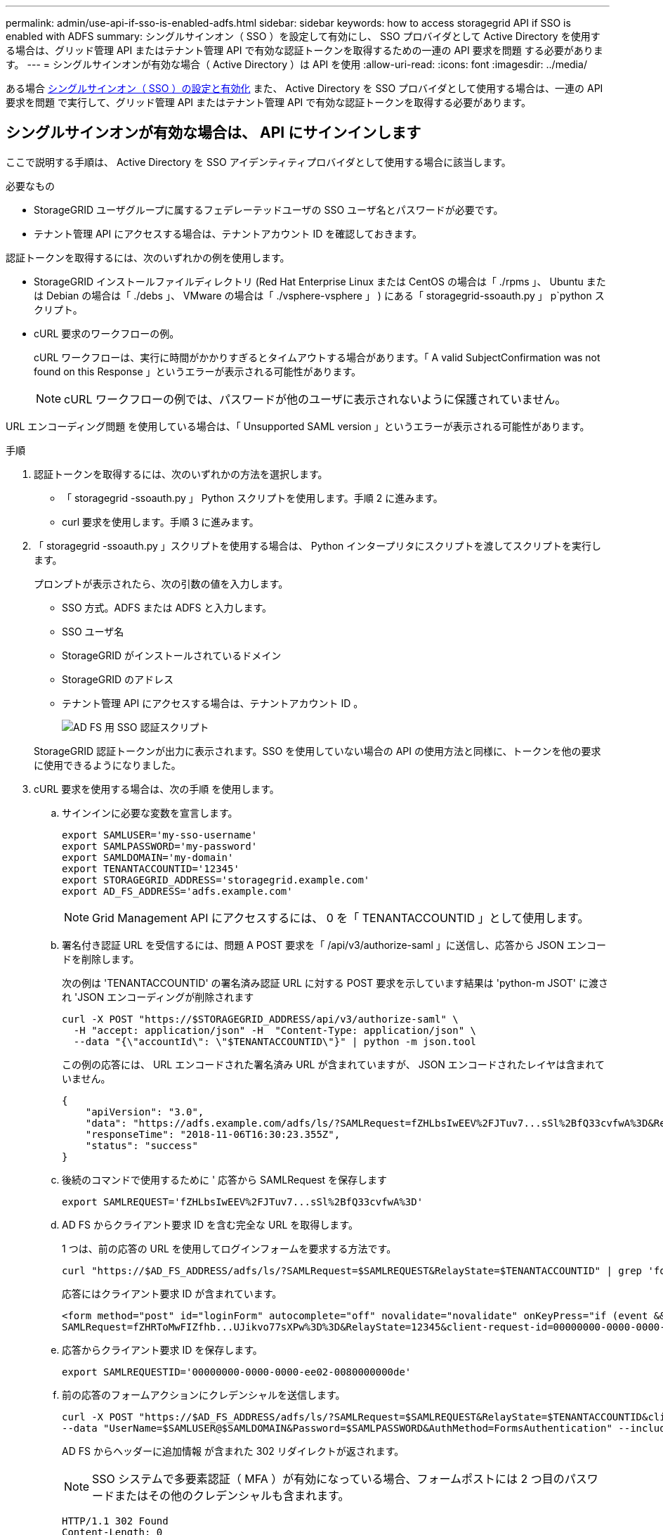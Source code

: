 ---
permalink: admin/use-api-if-sso-is-enabled-adfs.html 
sidebar: sidebar 
keywords: how to access storagegrid API if SSO is enabled with ADFS 
summary: シングルサインオン（ SSO ）を設定して有効にし、 SSO プロバイダとして Active Directory を使用する場合は、グリッド管理 API またはテナント管理 API で有効な認証トークンを取得するための一連の API 要求を問題 する必要があります。 
---
= シングルサインオンが有効な場合（ Active Directory ）は API を使用
:allow-uri-read: 
:icons: font
:imagesdir: ../media/


[role="lead"]
ある場合 xref:../admin/configuring-sso.adoc[シングルサインオン（ SSO ）の設定と有効化] また、 Active Directory を SSO プロバイダとして使用する場合は、一連の API 要求を問題 で実行して、グリッド管理 API またはテナント管理 API で有効な認証トークンを取得する必要があります。



== シングルサインオンが有効な場合は、 API にサインインします

ここで説明する手順は、 Active Directory を SSO アイデンティティプロバイダとして使用する場合に該当します。

.必要なもの
* StorageGRID ユーザグループに属するフェデレーテッドユーザの SSO ユーザ名とパスワードが必要です。
* テナント管理 API にアクセスする場合は、テナントアカウント ID を確認しておきます。


認証トークンを取得するには、次のいずれかの例を使用します。

* StorageGRID インストールファイルディレクトリ (Red Hat Enterprise Linux または CentOS の場合は「 ./rpms 」、 Ubuntu または Debian の場合は「 ./debs 」、 VMware の場合は「 ./vsphere-vsphere 」 ) にある「 storagegrid-ssoauth.py 」 p`python スクリプト。
* cURL 要求のワークフローの例。
+
cURL ワークフローは、実行に時間がかかりすぎるとタイムアウトする場合があります。「 A valid SubjectConfirmation was not found on this Response 」というエラーが表示される可能性があります。

+

NOTE: cURL ワークフローの例では、パスワードが他のユーザに表示されないように保護されていません。



URL エンコーディング問題 を使用している場合は、「 Unsupported SAML version 」というエラーが表示される可能性があります。

.手順
. 認証トークンを取得するには、次のいずれかの方法を選択します。
+
** 「 storagegrid -ssoauth.py 」 Python スクリプトを使用します。手順 2 に進みます。
** curl 要求を使用します。手順 3 に進みます。


. 「 storagegrid -ssoauth.py 」スクリプトを使用する場合は、 Python インタープリタにスクリプトを渡してスクリプトを実行します。
+
プロンプトが表示されたら、次の引数の値を入力します。

+
** SSO 方式。ADFS または ADFS と入力します。
** SSO ユーザ名
** StorageGRID がインストールされているドメイン
** StorageGRID のアドレス
** テナント管理 API にアクセスする場合は、テナントアカウント ID 。
+
image::../media/sso_auth_python_script_adfs.png[AD FS 用 SSO 認証スクリプト]

+
StorageGRID 認証トークンが出力に表示されます。SSO を使用していない場合の API の使用方法と同様に、トークンを他の要求に使用できるようになりました。



. cURL 要求を使用する場合は、次の手順 を使用します。
+
.. サインインに必要な変数を宣言します。
+
[source, bash]
----
export SAMLUSER='my-sso-username'
export SAMLPASSWORD='my-password'
export SAMLDOMAIN='my-domain'
export TENANTACCOUNTID='12345'
export STORAGEGRID_ADDRESS='storagegrid.example.com'
export AD_FS_ADDRESS='adfs.example.com'
----
+

NOTE: Grid Management API にアクセスするには、 0 を「 TENANTACCOUNTID 」として使用します。

.. 署名付き認証 URL を受信するには、問題 A POST 要求を「 /api/v3/authorize-saml 」に送信し、応答から JSON エンコードを削除します。
+
次の例は 'TENANTACCOUNTID' の署名済み認証 URL に対する POST 要求を示しています結果は 'python-m JSOT' に渡され 'JSON エンコーディングが削除されます

+
[source, bash]
----
curl -X POST "https://$STORAGEGRID_ADDRESS/api/v3/authorize-saml" \
  -H "accept: application/json" -H  "Content-Type: application/json" \
  --data "{\"accountId\": \"$TENANTACCOUNTID\"}" | python -m json.tool
----
+
この例の応答には、 URL エンコードされた署名済み URL が含まれていますが、 JSON エンコードされたレイヤは含まれていません。

+
[listing]
----
{
    "apiVersion": "3.0",
    "data": "https://adfs.example.com/adfs/ls/?SAMLRequest=fZHLbsIwEEV%2FJTuv7...sSl%2BfQ33cvfwA%3D&RelayState=12345",
    "responseTime": "2018-11-06T16:30:23.355Z",
    "status": "success"
}
----
.. 後続のコマンドで使用するために ' 応答から SAMLRequest を保存します
+
[source, bash]
----
export SAMLREQUEST='fZHLbsIwEEV%2FJTuv7...sSl%2BfQ33cvfwA%3D'
----
.. AD FS からクライアント要求 ID を含む完全な URL を取得します。
+
1 つは、前の応答の URL を使用してログインフォームを要求する方法です。

+
[source, bash]
----
curl "https://$AD_FS_ADDRESS/adfs/ls/?SAMLRequest=$SAMLREQUEST&RelayState=$TENANTACCOUNTID" | grep 'form method="post" id="loginForm"'
----
+
応答にはクライアント要求 ID が含まれています。

+
[listing]
----
<form method="post" id="loginForm" autocomplete="off" novalidate="novalidate" onKeyPress="if (event && event.keyCode == 13) Login.submitLoginRequest();" action="/adfs/ls/?
SAMLRequest=fZHRToMwFIZfhb...UJikvo77sXPw%3D%3D&RelayState=12345&client-request-id=00000000-0000-0000-ee02-0080000000de" >
----
.. 応答からクライアント要求 ID を保存します。
+
[source, bash]
----
export SAMLREQUESTID='00000000-0000-0000-ee02-0080000000de'
----
.. 前の応答のフォームアクションにクレデンシャルを送信します。
+
[source, bash]
----
curl -X POST "https://$AD_FS_ADDRESS/adfs/ls/?SAMLRequest=$SAMLREQUEST&RelayState=$TENANTACCOUNTID&client-request-id=$SAMLREQUESTID" \
--data "UserName=$SAMLUSER@$SAMLDOMAIN&Password=$SAMLPASSWORD&AuthMethod=FormsAuthentication" --include
----
+
AD FS からヘッダーに追加情報 が含まれた 302 リダイレクトが返されます。

+

NOTE: SSO システムで多要素認証（ MFA ）が有効になっている場合、フォームポストには 2 つ目のパスワードまたはその他のクレデンシャルも含まれます。

+
[listing]
----
HTTP/1.1 302 Found
Content-Length: 0
Content-Type: text/html; charset=utf-8
Location: https://adfs.example.com/adfs/ls/?SAMLRequest=fZHRToMwFIZfhb...UJikvo77sXPw%3D%3D&RelayState=12345&client-request-id=00000000-0000-0000-ee02-0080000000de
Set-Cookie: MSISAuth=AAEAADAvsHpXk6ApV...pmP0aEiNtJvWY=; path=/adfs; HttpOnly; Secure
Date: Tue, 06 Nov 2018 16:55:05 GMT
----
.. 応答から MSISAuth クッキーを保存します。
+
[source, bash]
----
export MSISAuth='AAEAADAvsHpXk6ApV...pmP0aEiNtJvWY='
----
.. 認証 POST からクッキーを使用して、指定した場所に GET 要求を送信します。
+
[source, bash]
----
curl "https://$AD_FS_ADDRESS/adfs/ls/?SAMLRequest=$SAMLREQUEST&RelayState=$TENANTACCOUNTID&client-request-id=$SAMLREQUESTID" \
--cookie "MSISAuth=$MSISAuth" --include
----
+
応答ヘッダーには、あとでログアウトに使用する AD FS セッション情報が含まれます。応答の本文には、非表示のフォームフィールドに SAMLResponse が含まれています。

+
[listing]
----
HTTP/1.1 200 OK
Cache-Control: no-cache,no-store
Pragma: no-cache
Content-Length: 5665
Content-Type: text/html; charset=utf-8
Expires: -1
Server: Microsoft-HTTPAPI/2.0
P3P: ADFS doesn't have P3P policy, please contact your site's admin for more details
Set-Cookie: SamlSession=a3dpbnRlcnMtUHJpbWFyeS1BZG1pbi0xNzgmRmFsc2Umcng4NnJDZmFKVXFxVWx3bkl1MnFuUSUzZCUzZCYmJiYmXzE3MjAyZTA5LThmMDgtNDRkZC04Yzg5LTQ3NDUxYzA3ZjkzYw==; path=/adfs; HttpOnly; Secure
Set-Cookie: MSISAuthenticated=MTEvNy8yMDE4IDQ6MzI6NTkgUE0=; path=/adfs; HttpOnly; Secure
Set-Cookie: MSISLoopDetectionCookie=MjAxOC0xMS0wNzoxNjozMjo1OVpcMQ==; path=/adfs; HttpOnly; Secure
Date: Wed, 07 Nov 2018 16:32:59 GMT

<form method="POST" name="hiddenform" action="https://storagegrid.example.com:443/api/saml-response">
  <input type="hidden" name="SAMLResponse" value="PHNhbWxwOlJlc3BvbnN...1scDpSZXNwb25zZT4=" /><input type="hidden" name="RelayState" value="12345" />
----
.. 非表示フィールドから SAMLResponse を保存します
+
[source, bash]
----
export SAMLResponse='PHNhbWxwOlJlc3BvbnN...1scDpSZXNwb25zZT4='
----
.. 保存した SAMLResponse を使用して、 StorageGRID 認証トークンを生成する StorageGRID の「 /api/saml-response` 要求」を作成します。
+
「 RelayState 」の場合はテナントアカウント ID を使用し、 Grid 管理 API にサインインする場合は 0 を使用します。

+
[source, bash]
----
curl -X POST "https://$STORAGEGRID_ADDRESS:443/api/saml-response" \
  -H "accept: application/json" \
  --data-urlencode "SAMLResponse=$SAMLResponse" \
  --data-urlencode "RelayState=$TENANTACCOUNTID" \
  | python -m json.tool
----
+
応答には認証トークンが含まれています。

+
[listing]
----
{
    "apiVersion": "3.0",
    "data": "56eb07bf-21f6-40b7-af0b-5c6cacfb25e7",
    "responseTime": "2018-11-07T21:32:53.486Z",
    "status": "success"
}
----
.. 認証トークンを応答に「 MYTOKEN 」として保存します。
+
[source, bash]
----
export MYTOKEN="56eb07bf-21f6-40b7-af0b-5c6cacfb25e7"
----
+
これで、 SSO を使用していない場合の API の使用方法と同じように、他の要求に「 MYTOKEN 」を使用できます。







== シングルサインオンが有効な場合は、 API からサインアウトします

シングルサインオン（ SSO ）が有効になっている場合は、グリッド管理 API またはテナント管理 API からサインアウトするための一連の API 要求を問題 で処理する必要があります。ここで説明する手順は、 Active Directory を SSO アイデンティティプロバイダとして使用する場合に該当します

必要に応じて、組織のシングルログアウトページからログアウトするだけで、 StorageGRID API からサインアウトできます。または、 StorageGRID からシングルログアウト（ SLO ）を実行することもできます。この場合、有効な StorageGRID ベアラトークンが必要です。

.手順
. 署名されたログアウト要求を生成するには、「 cookie" sso=true" 」を SLO API に渡します。
+
[source, bash]
----
curl -k -X DELETE "https://$STORAGEGRID_ADDRESS/api/v3/authorize" \
-H "accept: application/json" \
-H "Authorization: Bearer $MYTOKEN" \
--cookie "sso=true" \
| python -m json.tool
----
+
ログアウト URL が返されます。

+
[listing]
----
{
    "apiVersion": "3.0",
    "data": "https://adfs.example.com/adfs/ls/?SAMLRequest=fZDNboMwEIRfhZ...HcQ%3D%3D",
    "responseTime": "2018-11-20T22:20:30.839Z",
    "status": "success"
}
----
. ログアウト URL を保存します。
+
[source, bash]
----
export LOGOUT_REQUEST='https://adfs.example.com/adfs/ls/?SAMLRequest=fZDNboMwEIRfhZ...HcQ%3D%3D'
----
. 要求をログアウト URL に送信し、 SLO を実行して StorageGRID にリダイレクトします。
+
[source, bash]
----
curl --include "$LOGOUT_REQUEST"
----
+
302 応答が返されます。リダイレクト先は API のみのログアウトには適用されません。

+
[listing]
----
HTTP/1.1 302 Found
Location: https://$STORAGEGRID_ADDRESS:443/api/saml-logout?SAMLResponse=fVLLasMwEPwVo7ss%...%23rsa-sha256
Set-Cookie: MSISSignoutProtocol=U2FtbA==; expires=Tue, 20 Nov 2018 22:35:03 GMT; path=/adfs; HttpOnly; Secure
----
. StorageGRID Bearer トークンを削除します。
+
StorageGRID Bearer トークンを削除すると、 SSO を使用しない場合と同じように動作します。「 cookie 」 sso=true' が指定されていない場合、ユーザーは SSO 状態に影響を与えることなく StorageGRID からログアウトされます。

+
[source, bash]
----
curl -X DELETE "https://$STORAGEGRID_ADDRESS/api/v3/authorize" \
-H "accept: application/json" \
-H "Authorization: Bearer $MYTOKEN" \
--include
----
+
「 204 No Content 」応答は、ユーザがサインアウトしたことを示します。

+
[listing]
----
HTTP/1.1 204 No Content
----

